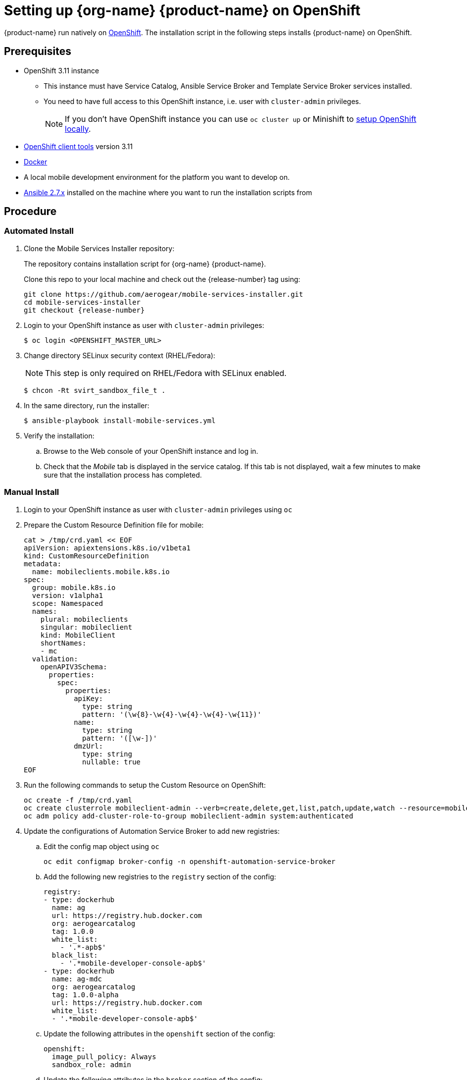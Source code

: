 

= Setting up {org-name} {product-name} on OpenShift

{product-name} run natively on link:https://www.openshift.org/[OpenShift^]. The installation script in the following steps installs {product-name} on OpenShift.

[[prerequisites]]
== Prerequisites

* OpenShift 3.11 instance
+
** This instance must have Service Catalog, Ansible Service Broker and Template Service Broker services installed.
+
** You need to have full access to this OpenShift instance, i.e. user with `cluster-admin` privileges.
+
NOTE: If you don't have OpenShift instance you can use `oc cluster up` or Minishift to xref:local-setup[setup OpenShift locally].

* link:https://www.openshift.org/download.html[OpenShift client tools^] version 3.11

* link:https://www.docker.com/[Docker^]

* A local mobile development environment for the platform you want to develop on.

* link:https://docs.ansible.com/ansible/latest/installation_guide/intro_installation.html[Ansible 2.7.x^] installed on the machine where you want to run the installation scripts from

[[procedure]]
== Procedure

=== Automated Install

. Clone the Mobile Services Installer repository:
+
The repository contains installation script for {org-name} {product-name}.
+
Clone this repo to your local machine and check out the {release-number} tag using:
+
[source,bash,subs="attributes"]
----
git clone https://github.com/aerogear/mobile-services-installer.git
cd mobile-services-installer
git checkout {release-number}
----

. Login to your OpenShift instance as user with `cluster-admin` privileges:
+
[source,bash]
----
$ oc login <OPENSHIFT_MASTER_URL>
----

. Change directory SELinux security context (RHEL/Fedora):
+
NOTE: This step is only required on RHEL/Fedora with SELinux enabled.
+
[source,bash]
----
$ chcon -Rt svirt_sandbox_file_t .
----

. In the same directory, run the installer:
+
[source,bash]
----
$ ansible-playbook install-mobile-services.yml
----
+

. Verify the installation:
+
.. Browse to the Web console of your OpenShift instance and log in.

.. Check that the _Mobile_ tab is displayed in the service catalog. If this tab is not displayed, wait a few minutes to make sure that the installation process has completed.

=== Manual Install

. Login to your OpenShift instance as user with `cluster-admin` privileges using `oc`
. Prepare the Custom Resource Definition file for mobile:
+
[source,bash,subs="attributes"]
----
cat > /tmp/crd.yaml << EOF
apiVersion: apiextensions.k8s.io/v1beta1
kind: CustomResourceDefinition
metadata:
  name: mobileclients.mobile.k8s.io
spec:
  group: mobile.k8s.io
  version: v1alpha1
  scope: Namespaced
  names:
    plural: mobileclients
    singular: mobileclient
    kind: MobileClient
    shortNames:
    - mc
  validation:
    openAPIV3Schema:
      properties:
        spec:
          properties:
            apiKey:
              type: string
              pattern: '(\w{8}-\w{4}-\w{4}-\w{4}-\w{11})'
            name:
              type: string
              pattern: '([\w-])'
            dmzUrl:
              type: string
              nullable: true
EOF
----
. Run the following commands to setup the Custom Resource on OpenShift:
+
[source,bash,subs="attributes"]
----
oc create -f /tmp/crd.yaml
oc create clusterrole mobileclient-admin --verb=create,delete,get,list,patch,update,watch --resource=mobileclients
oc adm policy add-cluster-role-to-group mobileclient-admin system:authenticated
----
. Update the configurations of Automation Service Broker to add new registries:
.. Edit the config map object using `oc`
+
[source,bash,subs="attributes"]
----
oc edit configmap broker-config -n openshift-automation-service-broker
----
.. Add the following new registries to the `registry` section of the config:
+
[source,yaml,subs="attributes"]
----
registry:
- type: dockerhub
  name: ag
  url: https://registry.hub.docker.com
  org: aerogearcatalog
  tag: 1.0.0
  white_list:
    - '.*-apb$'
  black_list:
    - '.*mobile-developer-console-apb$'
- type: dockerhub
  name: ag-mdc
  org: aerogearcatalog
  tag: 1.0.0-alpha
  url: https://registry.hub.docker.com
  white_list:
  - '.*mobile-developer-console-apb$'
----
.. Update the following attributes in the `openshift` section of the config:
+
[source,yaml,subs="attributes"]
----
openshift:
  image_pull_policy: Always
  sandbox_role: admin
----
.. Update the following attributes in the `broker` section of the config:
+
[source,yaml,subs="attributes"]
----
broker:
  launch_apb_on_bind: true
----
.. Save the configmap object, and restart the automation service broker:
+
[source,bash,subs="attributes"]
----
oc rollout latest openshift-automation-service-broker -n openshift-automation-service-broker
----

. Verify the installation:
+
.. Browse to the Web console of your OpenShift instance and log in.

.. Check that the _Mobile_ tab is displayed in the service catalog. If this tab is not displayed, wait a few minutes to make sure that the installation process has completed.

[id='additional-resources']
[discrete]
= Additional resources

[[local-setup]]
== Local OpenShift setup

You can run OpenShift locally on your machine. There are two scripts in Mobile Developer Console repository which will create the cluster using Minishift or `oc cluster up`, and enable {org-name} {product-name}.

NOTE: On Mac only Minishift is currently supported.

=== Prerequisites

[tabs]
====
Minishift::
+
--

* link:https://www.okd.io/minishift/[Minishift^]

* link:https://www.openshift.org/download.html[OpenShift client tools^] version 3.11

* link:https://www.docker.com/[Docker^]

* link:https://docs.ansible.com/ansible/latest/installation_guide/intro_installation.html[Ansible 2.7.x^] installed on the machine where you want to run the installation scripts from

--
oc cluster up::
+
--

* Linux

* link:https://www.openshift.org/download.html[OpenShift client tools^] version 3.11

* link:https://www.docker.com/[Docker^]

* link:https://docs.ansible.com/ansible/latest/installation_guide/intro_installation.html[Ansible 2.7.x^] installed on the machine where you want to run the installation scripts from

* Firewall configured:
+
[source,bash]
----
firewall-cmd --permanent --add-port=8443/tcp
firewall-cmd --permanent --add-port=8053/tcp
firewall-cmd --permanent --add-port=53/udp
firewall-cmd --permanent --add-port=443/tcp
firewall-cmd --permanent --add-port=80/tcp
firewall-cmd --reload
----
====

=== Procedure

. Clone the Mobile Services Installer repository:
+
[source,bash,subs="attributes"]
----
git clone https://github.com/aerogear/mobile-services-installer.git
cd mobile-services-installer
git checkout {release-number}
----

. Run the installation script:
+
[tabs]
====
Minishift::
+
--
[source,bash]
----
$ ./scripts/minishift.sh
----
--
oc cluster up::
+
--
[source,bash]
----
$ ./scripts/oc-cluster-up.sh
----
====

. Copy cluster self-signed certificate:
+
When the script finishes it will save OpenShift's self-signed certificate to `/tmp/oc-certs/localcluster.crt`. Copy this file so you can later xref:showcase-apps.adoc#installing-on-device[install it to your mobile device].
+
This is needed so that your mobile app can communicate with OpenShift.

. Browse to the Web console of your local OpenShift instance, accept self-signed certificate and log in.
+
You can get OpenShift URL with:
+
[source,bash]
----
$ oc status
----
+
NOTE: Browser may redirect you to `localhost`. If that happens just enter the URL again and make sure to add `/console` at the end.
